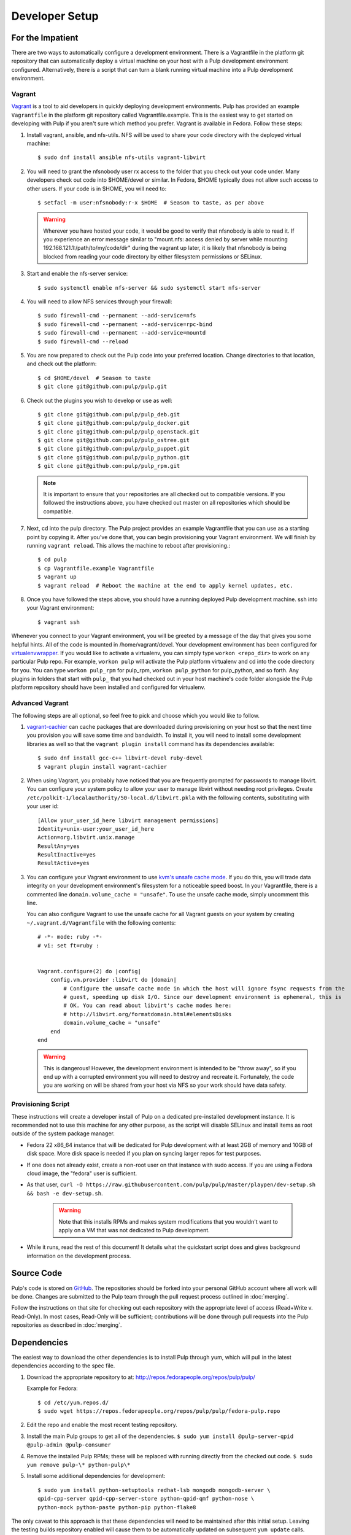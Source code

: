 
.. _DevSetup:

Developer Setup
===============

For the Impatient
-----------------

There are two ways to automatically configure a development environment. There is a Vagrantfile
in the platform git repository that can automatically deploy a virtual machine on your host with a
Pulp development environment configured. Alternatively, there is a script that can turn a blank
running virtual machine into a Pulp development environment.

Vagrant
^^^^^^^

`Vagrant <https://docs.vagrantup.com/>`_ is a tool to aid developers in quickly deploying
development environments. Pulp has provided an example ``Vagrantfile`` in the platform git
repository called Vagrantfile.example. This is the easiest way to get started on developing with
Pulp if you aren't sure which method you prefer. Vagrant is available in Fedora. Follow these steps:

#. Install vagrant, ansible, and nfs-utils. NFS will be used to share your code directory with the
   deployed virtual machine::
   
      $ sudo dnf install ansible nfs-utils vagrant-libvirt

#. You will need to grant the nfsnobody user rx access to the folder that you check out your code
   under. Many developers check out code into $HOME/devel or similar. In Fedora, $HOME typically
   does not allow such access to other users. If your code is in $HOME, you will need to::
   
      $ setfacl -m user:nfsnobody:r-x $HOME  # Season to taste, as per above

   .. warning::
   
      Wherever you have hosted your code, it would be good to verify that nfsnobody is able to read
      it. If you experience an error message similar to
      "mount.nfs: access denied by server while mounting 192.168.121.1:/path/to/my/code/dir"
      during the vagrant up later, it is likely that nfsnobody is being blocked from reading your
      code directory by either filesystem permissions or SELinux.

#. Start and enable the nfs-server service::

      $ sudo systemctl enable nfs-server && sudo systemctl start nfs-server

#. You will need to allow NFS services through your firewall::
   
      $ sudo firewall-cmd --permanent --add-service=nfs
      $ sudo firewall-cmd --permanent --add-service=rpc-bind
      $ sudo firewall-cmd --permanent --add-service=mountd
      $ sudo firewall-cmd --reload

#. You are now prepared to check out the Pulp code into your preferred location. Change directories
   to that location, and check out the platform::

      $ cd $HOME/devel  # Season to taste
      $ git clone git@github.com:pulp/pulp.git

#. Check out the plugins you wish to develop or use as well::

      $ git clone git@github.com:pulp/pulp_deb.git
      $ git clone git@github.com:pulp/pulp_docker.git
      $ git clone git@github.com:pulp/pulp_openstack.git
      $ git clone git@github.com:pulp/pulp_ostree.git
      $ git clone git@github.com:pulp/pulp_puppet.git
      $ git clone git@github.com:pulp/pulp_python.git
      $ git clone git@github.com:pulp/pulp_rpm.git

   .. note::

      It is important to ensure that your repositories are all checked out to compatible versions.
      If you followed the instructions above, you have checked out master on all repositories which
      should be compatible.

#. Next, cd into the pulp directory. The Pulp project provides an example Vagrantfile that you can
   use as a starting point by copying it. After you've done that, you can begin provisioning your
   Vagrant environment. We will finish by running ``vagrant reload``. This allows the machine to
   reboot after provisioning.::

      $ cd pulp
      $ cp Vagrantfile.example Vagrantfile
      $ vagrant up
      $ vagrant reload  # Reboot the machine at the end to apply kernel updates, etc.

#. Once you have followed the steps above, you should have a running deployed Pulp development
   machine. ssh into your Vagrant environment::

      $ vagrant ssh

Whenever you connect to your Vagrant environment, you will be greeted by a message of the day
that gives you some helpful hints. All of the code is mounted in
/home/vagrant/devel. Your development environment has been configured for
`virtualenvwrapper <http://virtualenvwrapper.readthedocs.org/en/latest/>`_. If you would like to
activate a virtualenv, you can simply type ``workon <repo_dir>`` to work on any particular Pulp
repo. For example, ``workon pulp`` will activate the Pulp platform virtualenv and cd into the code
directory for you. You can type ``workon pulp_rpm`` for pulp_rpm, ``workon pulp_python`` for
pulp_python, and so forth. Any plugins in folders that start with ``pulp_`` that you had checked out
in your host machine's code folder alongside the Pulp platform repository should have been installed
and configured for virtualenv.


Advanced Vagrant
^^^^^^^^^^^^^^^^

The following steps are all optional, so feel free to pick and choose which you would like to
follow.

#. `vagrant-cachier <http://fgrehm.viewdocs.io/vagrant-cachier>`_ can cache packages that are
   downloaded during provisioning on your host so that the next time you provision you will save
   some time and bandwidth. To install it, you will need to install some development
   libraries as well so that the ``vagrant plugin install`` command has its dependencies available::

      $ sudo dnf install gcc-c++ libvirt-devel ruby-devel
      $ vagrant plugin install vagrant-cachier

#. When using Vagrant, you probably have noticed that you are frequently prompted for passwords to
   manage libvirt. You can configure your system policy to allow your user to manage libvirt without
   needing root privileges. Create ``/etc/polkit-1/localauthority/50-local.d/libvirt.pkla`` with the
   following contents, substituting with your user id::

    [Allow your_user_id_here libvirt management permissions]
    Identity=unix-user:your_user_id_here
    Action=org.libvirt.unix.manage
    ResultAny=yes
    ResultInactive=yes
    ResultActive=yes

#. You can configure your Vagrant environment to use
   `kvm's unsafe cache mode <http://libvirt.org/formatdomain.html#elementsDisks>`_. If you do this,
   you will trade data integrity on your development environment's filesystem for a noticeable speed
   boost. In your Vagrantfile, there is a commented line ``domain.volume_cache = "unsafe"``. To use
   the unsafe cache mode, simply uncomment this line.

   You can also configure Vagrant to use the unsafe cache for all Vagrant guests on your system by
   creating ``~/.vagrant.d/Vagrantfile`` with the following contents::

    # -*- mode: ruby -*-
    # vi: set ft=ruby :


    Vagrant.configure(2) do |config|
        config.vm.provider :libvirt do |domain|
            # Configure the unsafe cache mode in which the host will ignore fsync requests from the
            # guest, speeding up disk I/O. Since our development environment is ephemeral, this is
            # OK. You can read about libvirt's cache modes here:
            # http://libvirt.org/formatdomain.html#elementsDisks
            domain.volume_cache = "unsafe"
        end
    end

   .. warning::

    This is dangerous! However, the development environment is intended to be "throw away", so
    if you end up with a corrupted environment you will need to destroy and recreate it.
    Fortunately, the code you are working on will be shared from your host via NFS so your work
    should have data safety.


Provisioning Script
^^^^^^^^^^^^^^^^^^^

These instructions will create a developer install of Pulp on a dedicated pre-installed development
instance. It is recommended not to use this machine for any other purpose, as the script will
disable SELinux and install items as root outside of the system package manager.

* Fedora 22 x86_64 instance that will be dedicated for Pulp development with
  at least 2GB of memory and 10GB of disk space. More disk space is needed if
  you plan on syncing larger repos for test purposes.

* If one does not already exist, create a non-root user on that instance with
  sudo access. If you are using a Fedora cloud image, the "fedora" user is
  sufficient.

* As that user, ``curl -O https://raw.githubusercontent.com/pulp/pulp/master/playpen/dev-setup.sh && bash -e dev-setup.sh``.

   .. warning:: Note that this installs RPMs and makes system modifications that you wouldn't
                want to apply on a VM that was not dedicated to Pulp development.

* While it runs, read the rest of this document! It details what the quickstart
  script does and gives background information on the development
  process.

Source Code
-----------

Pulp's code is stored on `GitHub <http://www.github.com/pulp>`_. The repositories should be forked
into your personal GitHub account where all work will be done. Changes are
submitted to the Pulp team through the pull request process outlined in :doc:`merging`.


Follow the instructions on
that site for checking out each repository with the appropriate level of access (Read+Write v.
Read-Only). In most cases, Read-Only will be sufficient; contributions will be done through
pull requests into the Pulp repositories as described in :doc:`merging`.

Dependencies
------------

The easiest way to download the other dependencies is to install Pulp through yum, which will pull in
the latest dependencies according to the spec file.

#. Download the appropriate repository to at: http://repos.fedorapeople.org/repos/pulp/pulp/

   Example for Fedora::

       $ cd /etc/yum.repos.d/
       $ sudo wget https://repos.fedorapeople.org/repos/pulp/pulp/fedora-pulp.repo

#. Edit the repo and enable the most recent testing repository.
#. Install the main Pulp groups to get all of the dependencies.
   ``$ sudo yum install @pulp-server-qpid @pulp-admin @pulp-consumer``
#. Remove the installed Pulp RPMs; these will be replaced with running directly from the checked
   out code. ``$ sudo yum remove pulp-\* python-pulp\*``

#. Install some additional dependencies for development::
   
        $ sudo yum install python-setuptools redhat-lsb mongodb mongodb-server \
        qpid-cpp-server qpid-cpp-server-store python-qpid-qmf python-nose \
        python-mock python-paste python-pip python-flake8

The only caveat to this approach is that these dependencies will need to be maintained after this
initial setup. Leaving the testing builds repository enabled will cause them to be automatically
updated on subsequent ``yum update`` calls. Messages are sent to the Pulp mailing list when these
dependencies are updated as well to serve as a reminder to update before the next code update.

Installation
------------

Pulp can be installed to run directly from the checked out code base through ``setup.py`` scripts.
Running these scripts requires the ``python-setuptools`` package to be installed. Additionally,
it is also recommended to install ``python-pip`` for access to additional setup-related features.

This method of installation links the git repositories as the locally deployed libraries and scripts.
Any changes made in the working copy will be immediately deployed in the site-packages libraries
and installed scripts. Setup scripts are automatically run for you by ``pulp-dev.py``.

.. note::
  Not all Pulp projects need to be installed in this fashion. When working on a new plugin,
  the Pulp platform can continue to be run from the RPM installation and the pulp_rpm and
  pulp_puppet plugins would not be required.

Additionally, Pulp specific files such as configuration and package directories must be linked to
the checked out code base. These additions are performed by the ``pulp-dev.py`` script located in the
root of each git repository. The full command is::

  $ sudo python ./pulp-dev.py -I

Uninstallation
--------------

The ``pulp-dev.py`` script has an uninstall option that will remove the symlinks from the system
into the local source directory, as well as the Python packages. It is run using the ``-U`` flag:

::

 $ sudo python ./pulp-dev.py -U

Permissions
-----------

The ``pulp-dev.py`` script links Pulp's WSGI application into the checked out code base. In many
cases, Apache will not have the required permissions to serve the applications (for instance,
if the code is checked out into a user's home directory).

One solution, if your system supports it, is to use ACLs to grant Apache the required permissions.

For example, assuming the Pulp source was checked out to ``~/code/pulp``, the following series of
commands would grant Apache the required access:

::

 $ cd $HOME
 $ setfacl -m user:apache:rwx .
 $ cd code
 $ setfacl -m user:apache:rwx .
 $ cd pulp
 $ setfacl -m user:apache:rwx .


SELinux
-------

Unfortunately, when developing Pulp SELinux needs to be disabled or run in Permissive mode. Most
development environments will be created with ``pulp-dev.py``, which deploys Pulp onto the system
differently than a rpm based install. The SELinux policy of Pulp expects an RPM layout, and if
SELinux is run in Enforcing mode your development to not function correctly.

To turn off SELinux, you can use ``sudo setenforce 0`` which will set SELinux to permissive. By default, SELinux will be enabled on the next restart so make the change persistent by editing ``/etc/sysconfig/selinux``. ::

    SELINUX=permissive

mod_python
----------

Pulp is a mod_wsgi application. The mod_wsgi and mod_python modules can not both be loaded into
Apache at the same time as they conflict in odd ways. Either uninstall mod_python before starting
Pulp or make sure the mod_python module is not loaded in the Apache config.

Start Pulp and Related Services
-------------------------------

The instructions below are written to be a simple process to start pulp. You should read the user docs for more information on each of these services. Systemd shown below,see user docs for upstart commands.

Start the broker (Though qpid shown here, it is not your only option)::

    sudo systemctl start qpidd

Start the agent::

    sudo systemctl start goferd

Install a plugin (the server requires at least one to start)::

    git clone https://github.com/pulp/pulp_rpm.git
    cd pulp_rpm
    sudo ./manage_setup_pys.sh develop
    sudo python ./pulp-dev.py -I

Initialize the database::

    sudo systemctl start mongod
    sudo -u apache pulp-manage-db

Start the server::

    sudo systemctl start httpd

Start pulp services::

    sudo systemctl start pulp_workers
    sudo systemctl start pulp_celerybeat
    sudo systemctl start pulp_resource_manager

Login::

    pulp-admin login -u admin

The default password is ``admin``

Uninstallation
--------------

The ``pulp-dev.py`` script has an uninstall option that will remove the symlinks from the system
into the local source directory. It is run using the ``-U`` flag:

::

 $ sudo python ./pulp-dev.py -U

Each python package installed above must be removed by its package name.::

  $ sudo pip uninstall <package name>

